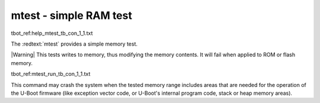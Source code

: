 mtest - simple RAM test
.......................

tbot_ref:help_mtest_tb_con_1_1.txt

The :redtext:`mtest` provides a simple memory test. 

|Warning| This tests writes to memory, thus modifying the memory contents. It will fail when applied to ROM or flash memory.

tbot_ref:mtest_run_tb_con_1_1.txt

This command may crash the system when the tested memory range includes areas that are needed for the operation of the U-Boot firmware (like exception vector code, or U-Boot's internal program code, stack or heap memory areas).
